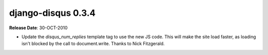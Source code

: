 django-disqus 0.3.4
===================

**Release Date**: 30-OCT-2010

- Update the `disqus_num_replies` template tag to use the new JS code.
  This will make the site load faster, as loading isn't blocked by the call to document.write.
  Thanks to Nick Fitzgerald.
